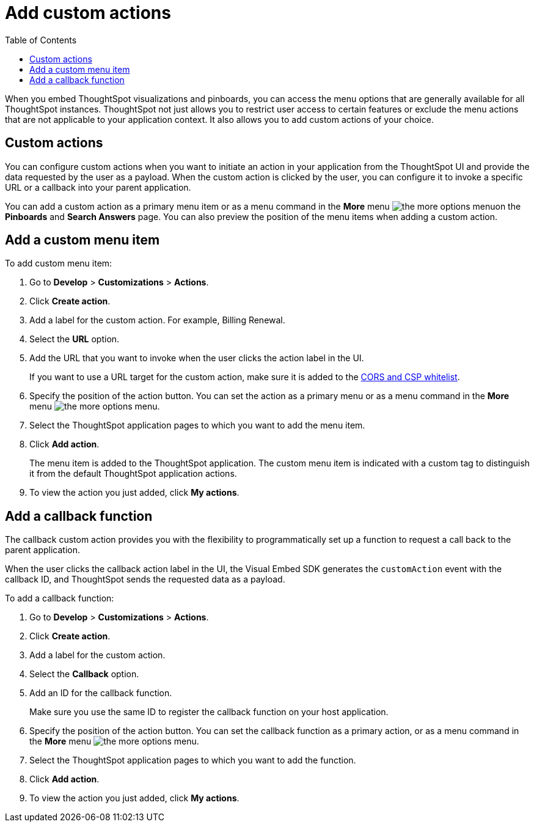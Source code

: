 = Add custom actions
:toc: true

:page-title: Actions customization
:page-pageid: customize-actions
:page-description: Add custom actions

When you embed ThoughtSpot visualizations and pinboards, you can access the menu options that are generally available for all ThoughtSpot instances. ThoughtSpot not just allows you to restrict user access to certain features or exclude the menu  actions that are not applicable to your application context. It also allows you to add custom actions of your choice.


== Custom actions

You can configure custom actions when you want to initiate an action in your application from the ThoughtSpot UI and provide the data requested by the user as a payload. When the custom action is clicked by the user, you can configure it to invoke a specific URL or a callback into your parent application.  
////
For example, you may search in ThoughtSpot for customers whose contracts are due for renewal in the next month. You could then trigger an action that brings up a web page from an external billing system. When the billing system is set up to read the data (list of names, emails, products, and renewal dates) from ThoughtSpot, it can add the price, generate an invoice for each customer, and send it by email.
////

You can add a custom action as a primary menu item or as a menu command in the **More** menu image:./images/icon-more-10px.png[the more options menu]on the **Pinboards** and **Search Answers** page. You can also preview the position of the menu items when adding a custom action.
 
== Add a custom menu item
To add custom menu item:

. Go to *Develop* > *Customizations* > *Actions*.
. Click *Create action*.
. Add a label for the custom action. For example, Billing Renewal.
. Select the *URL* option.
. Add the URL that you want to invoke when the user clicks the action label in the UI.

+
If you want to use a URL target for the custom action, make sure it is added to the xref:security.settngs.adoc[CORS and CSP whitelist].

. Specify the position of the action button. You can set the action as a primary menu or as a menu command in the **More** menu image:./images/icon-more-10px.png[the more options menu].

. Select the ThoughtSpot application pages to which you want to add the menu item.

. Click *Add action*.
+
The menu item is added to the ThoughtSpot application.
The custom menu item is indicated with a custom tag to distinguish it from the default ThoughtSpot application actions.

. To view the action you just added, click *My actions*.

== Add a callback function

The callback custom action provides you with the flexibility to programmatically set up a function to request a call back to the parent application.

When the user clicks the callback action label in the UI, the Visual Embed SDK generates the `customAction` event with the callback ID, and ThoughtSpot sends the requested data as a payload.

To add a callback function:

. Go to *Develop* > *Customizations* > *Actions*.
. Click *Create action*.
. Add a label for the custom action.
. Select the *Callback* option.
. Add an ID for the callback function.

+
Make sure you use the same ID to register the callback function on your host application. 

. Specify the position of the action button. You can set the callback function as a primary action, or as a menu command in the *More* menu image:./images/icon-more-10px.png[the more options menu].

. Select the ThoughtSpot application pages to which you want to add the function.
. Click *Add action*.
. To view the action you just added, click *My actions*.
